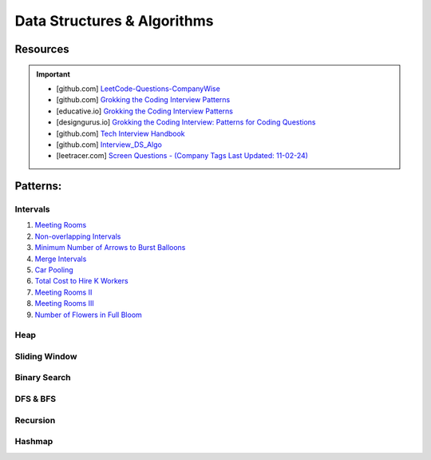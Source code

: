Data Structures & Algorithms
############################################
Resources
========================================
.. important::

   * [github.com] `LeetCode-Questions-CompanyWise <https://github.com/krishnadey30/LeetCode-Questions-CompanyWise/blob/master/google_6months.csv>`_
   * [github.com] `Grokking the Coding Interview Patterns <https://github.com/dipjul/Grokking-the-Coding-Interview-Patterns-for-Coding-Questions>`_
   * [educative.io] `Grokking the Coding Interview Patterns <https://www.educative.io/courses/grokking-coding-interview>`_
   * [designgurus.io] `Grokking the Coding Interview: Patterns for Coding Questions <https://www.designgurus.io/course/grokking-the-coding-interview>`_
   * [github.com] `Tech Interview Handbook <https://github.com/yangshun/tech-interview-handbook>`_
   * [github.com] `Interview_DS_Algo <https://github.com/MAZHARMIK/Interview_DS_Algo>`_
   * [leetracer.com] `Screen Questions - (Company Tags Last Updated: 11-02-24) <https://leetracer.com/screener>`_

Patterns:
========================================

Intervals
---------------------------

#. `Meeting Rooms <https://leetcode.com/problems/meeting-rooms/>`_         
#. `Non-overlapping Intervals <https://leetcode.com/problems/non-overlapping-intervals/>`_

   .. collapse:: Solution
   
      .. literalinclude:: code/nonoverlappingintervals.cpp
         :language: c++
         :linenos:
         
#. `Minimum Number of Arrows to Burst Balloons <https://leetcode.com/problems/minimum-number-of-arrows-to-burst-balloons/description/>`_

   .. collapse:: Solution
   
      .. literalinclude:: code/minarrowshot.cpp
         :language: c++
         :linenos:

#. `Merge Intervals <https://leetcode.com/problems/merge-intervals/>`_

   .. collapse:: Solution
   
      .. literalinclude:: code/mergeintervals.cpp
         :language: c++
         :linenos:

#. `Car Pooling <https://leetcode.com/problems/car-pooling/>`_
#. `Total Cost to Hire K Workers <https://leetcode.com/problems/total-cost-to-hire-k-workers/>`_
#. `Meeting Rooms II <https://leetcode.com/problems/meeting-rooms-ii/>`_
#. `Meeting Rooms III <https://leetcode.com/problems/meeting-rooms-iii/>`_
#. `Number of Flowers in Full Bloom <https://leetcode.com/problems/number-of-flowers-in-full-bloom/>`_

Heap
---------------------------

Sliding Window
---------------------------

Binary Search
---------------------------

DFS & BFS
---------------------------

Recursion
---------------------------

Hashmap
---------------------------
